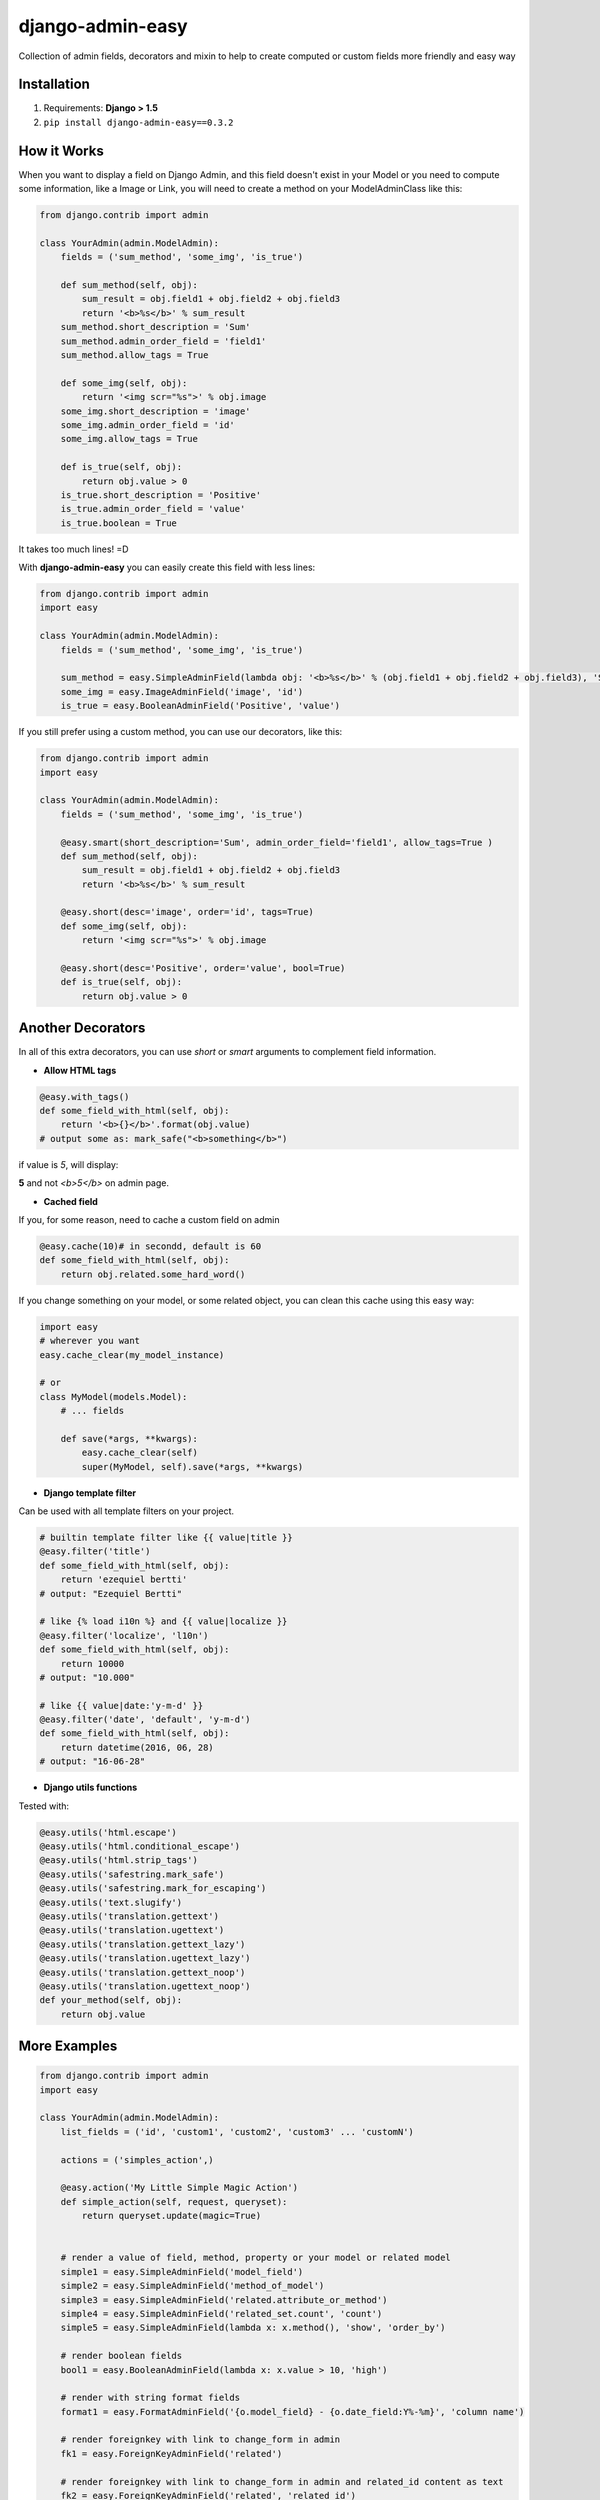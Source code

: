 django-admin-easy
=================

Collection of admin fields, decorators and mixin to help to create computed or custom fields more friendly and easy way

.. image:: https://badges.gitter.im/Join%20Chat.svg
  :alt: Join the chat at https://gitter.im/ebertti/django-admin-easy
  :target: https://gitter.im/ebertti/django-admin-easy?utm_source=badge&utm_medium=badge&utm_campaign=pr-badge&utm_content=badge

.. image:: https://img.shields.io/badge/django-1.5%201.6%201.7%201.8%201.9%201.10-brightgreen.svg
  :target: http://pypi.python.org/pypi/django-admin-easy

.. image:: https://img.shields.io/pypi/v/django-admin-easy.svg?style=flat
  :target: http://pypi.python.org/pypi/django-admin-easy

.. image:: https://img.shields.io/pypi/pyversions/django-admin-easy.svg?maxAge=2592000
  :target: http://pypi.python.org/pypi/django-admin-easy

.. image:: https://img.shields.io/pypi/format/django-admin-easy.svg?maxAge=2592000
  :target: http://pypi.python.org/pypi/django-admin-easy

.. image:: https://img.shields.io/pypi/status/django-admin-easy.svg?maxAge=2592000
  :target: http://pypi.python.org/pypi/django-admin-easy

.. image:: https://img.shields.io/travis/ebertti/django-admin-easy/master.svg?maxAge=2592000
  :target: https://travis-ci.org/ebertti/django-admin-easy
  
.. image:: https://img.shields.io/requires/github/ebertti/django-admin-easy.svg?maxAge=2592000
  :target: https://requires.io/github/ebertti/django-admin-easy/requirements/

.. image:: https://img.shields.io/coveralls/ebertti/django-admin-easy/master.svg?maxAge=2592000
  :target: https://coveralls.io/r/ebertti/django-admin-easy?branch=master
  
.. image:: https://img.shields.io/codeclimate/github/ebertti/django-admin-easy.svg
  :target: https://codeclimate.com/github/ebertti/django-admin-easy

.. image:: https://landscape.io/github/ebertti/django-admin-easy/master/landscape.png?style=flat
  :target: https://landscape.io/github/ebertti/django-admin-easy/master

Installation
------------

1. Requirements: **Django > 1.5**

2. ``pip install django-admin-easy==0.3.2``


How it Works
------------

When you want to display a field on Django Admin, and this field doesn't exist in your Model
or you need to compute some information, like a Image or Link, you will need to create a method on your ModelAdminClass like this:

.. code-block:: python

    from django.contrib import admin

    class YourAdmin(admin.ModelAdmin):
        fields = ('sum_method', 'some_img', 'is_true')

        def sum_method(self, obj):
            sum_result = obj.field1 + obj.field2 + obj.field3
            return '<b>%s</b>' % sum_result
        sum_method.short_description = 'Sum'
        sum_method.admin_order_field = 'field1'
        sum_method.allow_tags = True

        def some_img(self, obj):
            return '<img scr="%s">' % obj.image
        some_img.short_description = 'image'
        some_img.admin_order_field = 'id'
        some_img.allow_tags = True

        def is_true(self, obj):
            return obj.value > 0
        is_true.short_description = 'Positive'
        is_true.admin_order_field = 'value'
        is_true.boolean = True

It takes too much lines! =D

With **django-admin-easy** you can easily create this field with less lines:

.. code-block:: python

    from django.contrib import admin
    import easy

    class YourAdmin(admin.ModelAdmin):
        fields = ('sum_method', 'some_img', 'is_true')

        sum_method = easy.SimpleAdminField(lambda obj: '<b>%s</b>' % (obj.field1 + obj.field2 + obj.field3), 'Sum', 'field1', True)
        some_img = easy.ImageAdminField('image', 'id')
        is_true = easy.BooleanAdminField('Positive', 'value')

If you still prefer using a custom method, you can use our decorators, like this:

.. code-block:: python

    from django.contrib import admin
    import easy

    class YourAdmin(admin.ModelAdmin):
        fields = ('sum_method', 'some_img', 'is_true')

        @easy.smart(short_description='Sum', admin_order_field='field1', allow_tags=True )
        def sum_method(self, obj):
            sum_result = obj.field1 + obj.field2 + obj.field3
            return '<b>%s</b>' % sum_result

        @easy.short(desc='image', order='id', tags=True)
        def some_img(self, obj):
            return '<img scr="%s">' % obj.image

        @easy.short(desc='Positive', order='value', bool=True)
        def is_true(self, obj):
            return obj.value > 0

Another Decorators
------------------

In all of this extra decorators, you can use `short` or `smart` arguments to complement field information.

* **Allow HTML tags**

.. code-block:: python

    @easy.with_tags()
    def some_field_with_html(self, obj):
        return '<b>{}</b>'.format(obj.value)
    # output some as: mark_safe("<b>something</b>")


if value is `5`, will display:

**5** and not `<b>5</b>` on admin page.

* **Cached field**

If you, for some reason, need to cache a custom field on admin

.. code-block:: python

    @easy.cache(10)# in secondd, default is 60
    def some_field_with_html(self, obj):
        return obj.related.some_hard_word()

If you change something on your model, or some related object, you can clean this cache using this easy way:

.. code-block:: python

    import easy
    # wherever you want
    easy.cache_clear(my_model_instance)

    # or
    class MyModel(models.Model):
        # ... fields

        def save(*args, **kwargs):
            easy.cache_clear(self)
            super(MyModel, self).save(*args, **kwargs)


* **Django template filter**

Can be used with all template filters on your project.

.. code-block:: python

    # builtin template filter like {{ value|title }}
    @easy.filter('title')
    def some_field_with_html(self, obj):
        return 'ezequiel bertti'
    # output: "Ezequiel Bertti"

    # like {% load i10n %} and {{ value|localize }}
    @easy.filter('localize', 'l10n')
    def some_field_with_html(self, obj):
        return 10000
    # output: "10.000"

    # like {{ value|date:'y-m-d' }}
    @easy.filter('date', 'default', 'y-m-d')
    def some_field_with_html(self, obj):
        return datetime(2016, 06, 28)
    # output: "16-06-28"

* **Django utils functions**

Tested with:

.. code-block:: python

    @easy.utils('html.escape')
    @easy.utils('html.conditional_escape')
    @easy.utils('html.strip_tags')
    @easy.utils('safestring.mark_safe')
    @easy.utils('safestring.mark_for_escaping')
    @easy.utils('text.slugify')
    @easy.utils('translation.gettext')
    @easy.utils('translation.ugettext')
    @easy.utils('translation.gettext_lazy')
    @easy.utils('translation.ugettext_lazy')
    @easy.utils('translation.gettext_noop')
    @easy.utils('translation.ugettext_noop')
    def your_method(self, obj):
        return obj.value

More Examples
-------------

.. code-block:: python

    from django.contrib import admin
    import easy

    class YourAdmin(admin.ModelAdmin):
        list_fields = ('id', 'custom1', 'custom2', 'custom3' ... 'customN')

        actions = ('simples_action',)

        @easy.action('My Little Simple Magic Action')
        def simple_action(self, request, queryset):
            return queryset.update(magic=True)


        # render a value of field, method, property or your model or related model
        simple1 = easy.SimpleAdminField('model_field')
        simple2 = easy.SimpleAdminField('method_of_model')
        simple3 = easy.SimpleAdminField('related.attribute_or_method')
        simple4 = easy.SimpleAdminField('related_set.count', 'count')
        simple5 = easy.SimpleAdminField(lambda x: x.method(), 'show', 'order_by')

        # render boolean fields
        bool1 = easy.BooleanAdminField(lambda x: x.value > 10, 'high')

        # render with string format fields
        format1 = easy.FormatAdminField('{o.model_field} - {o.date_field:Y%-%m}', 'column name')

        # render foreignkey with link to change_form in admin
        fk1 = easy.ForeignKeyAdminField('related')

        # render foreignkey with link to change_form in admin and related_id content as text
        fk2 = easy.ForeignKeyAdminField('related', 'related_id')

        # render template
        template1 = easy.TemplateAdminField('test.html', 'shorty description', 'order_field')

        # render to change_list of another model with a filter on query
        link1 = easy.LinkChangeListAdminField('app_label', 'model_name', 'attribute_to_text',
                                              {'field_name':'dynamic_value_model'})

        link2 = easy.LinkChangeListAdminField('app_label', 'model_name', 'attribute_to_text',
                                              {'field_name':'dynamic_value_model'},
                                              {'another_field': 'static_value'})

        # display image of some model
        image1 = easy.ImageAdminField('image', {'image_attrs':'attr_value'})

        # use django template filter on a field
        filter1 = easy.FilterAdminField('model_field', 'upper')
        filter2 = easy.FilterAdminField('date_field', 'date', 'django', 'y-m-d')
        filter3 = easy.FilterAdminField('float_field', 'localize', 'l18n')

        @easy.smart(short_description='Field Description 12', admin_order_field='model_field')
        def custom12(self, obj):
            return obj.something_cool()

        @easy.short(desc='Field Description 1', order='model_field', tags=True)
        def decorator1(self, obj):
            return '<b>' + obj.model_field + '</b>'

        @easy.short(desc='Field Description 2', order='model_field', bool=True)
        def decorator2(self, obj):
            return obj.model_field > 10


If you want to use on admin form to show some information,
don't forget to add your custom field on ``readonly_fields`` attribute of your admin class

.. code-block:: python

    from django.contrib import admin
    import easy

    class YourAdmin(admin.ModelAdmin):
        fields = ('custom1', 'custom2', 'custom3' ... 'customN')
        readonly_fields = ('custom1', 'custom2', 'custom3' ... 'customN')

        custom1 = easy.ForeignKeyAdminField('related')
        # ...

Another way to use is directly on ``list_fields`` declaration:

.. code-block:: python

    from django.contrib import admin
    import easy

    class YourAdmin(admin.ModelAdmin):
        list_fields = (
            easy.TemplateAdminField('test.html', 'shorty description', 'order_field'),
            easy.ImageAdminField('image', {'image_attrs':'attr_value'}),
            # ...
        )

        # ...

Mixin
-----

To help you to create a custom view on django admin, we create de MixinEasyView for your Admin Classes

.. code-block:: python

    from django.contrib import admin
    import easy

    class MyModelAdmin(easy.MixinEasyView, admin.ModelAdmin):
        # ...

        def easy_view_jump(self, request, pk=None):
            # do something here
            return HttpResponse('something')

To call this view, you can use this reverse:

.. code-block:: python

    from django.core.urlresolvers import reverse

    # to do something with one object of a model
    reverse('admin:myapp_mymodel_easy', args=(obj.pk, 'jump'))

    # or to do something with a model
    reverse('admin:myapp_mymodel_easy', args=('jump',))

Or one HTML template

.. code-block:: html

    #<!-- to do something with one object of a model -->
    {% url 'admin:myapp_mymodel_easy' obj.pk 'jump' %}

    #<!-- or to do something with a model -->
    {% url 'admin:myapp_mymodel_easy' 'jump' %}

So easy, no?

Screenshot
----------

Using example of poll of django tutorial

.. image:: https://raw.githubusercontent.com/ebertti/django-admin-easy/master/screenshot/more.png

.. image:: https://raw.githubusercontent.com/ebertti/django-admin-easy/master/screenshot/related.png

Please help us
--------------
This project is still under development. Feedback and suggestions are very welcome and I encourage you to use the `Issues list <http://github.com/ebertti/django-admin-easy/issues>`_ on Github to provide that feedback.

.. image:: https://img.shields.io/github/issues/ebertti/django-admin-easy.svg
   :target: https://github.com/ebertti/django-admin-easy/issues

.. image:: https://img.shields.io/waffle/label/ebertti/django-admin-easy/in%20progress.svg?maxAge=2592000
   :target: https://waffle.io/ebertti/django-admin-easy

.. image:: https://img.shields.io/github/forks/ebertti/django-admin-easy.svg 
   :target: https://github.com/ebertti/django-admin-easy/network

.. image:: https://img.shields.io/github/stars/ebertti/django-admin-easy.svg
   :target: https://github.com/ebertti/django-admin-easy/stargazers

Authors
-------
The django-admin-easy was originaly created by Ezequiel Bertti `@ebertti <https://github.com/ebertti>`_ October 2014.

Changelog
---------
* 0.4

  * Create module utils with

* 0.3.2

  * Add params_static to LinkChangeListAdminField

* 0.3.1

  * Add FormatAdminField

* 0.3

  * Add import from `__future__` on all files
  * Django 1.10
  * More decorators
  * More admin fields

* 0.2.2

  * Add MixinEasyView

* 0.2.1

  * Fix for Django 1.7 from `@kevgathuku <https://github.com/kevgathuku>`_
